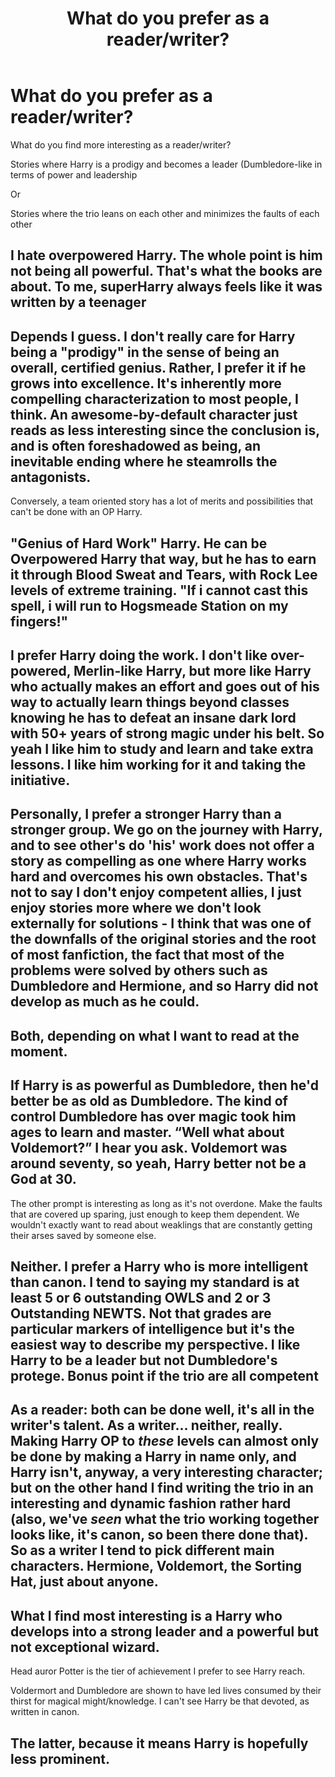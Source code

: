 #+TITLE: What do you prefer as a reader/writer?

* What do you prefer as a reader/writer?
:PROPERTIES:
:Score: 2
:DateUnix: 1529445955.0
:DateShort: 2018-Jun-20
:FlairText: Discussion
:END:
What do you find more interesting as a reader/writer?

Stories where Harry is a prodigy and becomes a leader (Dumbledore-like in terms of power and leadership

Or

Stories where the trio leans on each other and minimizes the faults of each other


** I hate overpowered Harry. The whole point is him not being all powerful. That's what the books are about. To me, superHarry always feels like it was written by a teenager
:PROPERTIES:
:Author: NyGiLu
:Score: 9
:DateUnix: 1529449485.0
:DateShort: 2018-Jun-20
:END:


** Depends I guess. I don't really care for Harry being a "prodigy" in the sense of being an overall, certified genius. Rather, I prefer it if he grows into excellence. It's inherently more compelling characterization to most people, I think. An awesome-by-default character just reads as less interesting since the conclusion is, and is often foreshadowed as being, an inevitable ending where he steamrolls the antagonists.

Conversely, a team oriented story has a lot of merits and possibilities that can't be done with an OP Harry.
:PROPERTIES:
:Author: MindForgedManacle
:Score: 6
:DateUnix: 1529449723.0
:DateShort: 2018-Jun-20
:END:


** "Genius of Hard Work" Harry. He can be Overpowered Harry that way, but he has to earn it through Blood Sweat and Tears, with Rock Lee levels of extreme training. "If i cannot cast this spell, i will run to Hogsmeade Station on my fingers!"
:PROPERTIES:
:Author: LittenInAScarf
:Score: 6
:DateUnix: 1529450534.0
:DateShort: 2018-Jun-20
:END:


** I prefer Harry doing the work. I don't like over-powered, Merlin-like Harry, but more like Harry who actually makes an effort and goes out of his way to actually learn things beyond classes knowing he has to defeat an insane dark lord with 50+ years of strong magic under his belt. So yeah I like him to study and learn and take extra lessons. I like him working for it and taking the initiative.
:PROPERTIES:
:Author: Irulantk
:Score: 4
:DateUnix: 1529457208.0
:DateShort: 2018-Jun-20
:END:


** Personally, I prefer a stronger Harry than a stronger group. We go on the journey with Harry, and to see other's do 'his' work does not offer a story as compelling as one where Harry works hard and overcomes his own obstacles. That's not to say I don't enjoy competent allies, I just enjoy stories more where we don't look externally for solutions - I think that was one of the downfalls of the original stories and the root of most fanfiction, the fact that most of the problems were solved by others such as Dumbledore and Hermione, and so Harry did not develop as much as he could.
:PROPERTIES:
:Author: TheGeneralStarfox
:Score: 7
:DateUnix: 1529448340.0
:DateShort: 2018-Jun-20
:END:


** Both, depending on what I want to read at the moment.
:PROPERTIES:
:Author: will1707
:Score: 3
:DateUnix: 1529446913.0
:DateShort: 2018-Jun-20
:END:


** If Harry is as powerful as Dumbledore, then he'd better be as old as Dumbledore. The kind of control Dumbledore has over magic took him ages to learn and master. “Well what about Voldemort?” I hear you ask. Voldemort was around seventy, so yeah, Harry better not be a God at 30.

The other prompt is interesting as long as it's not overdone. Make the faults that are covered up sparing, just enough to keep them dependent. We wouldn't exactly want to read about weaklings that are constantly getting their arses saved by someone else.
:PROPERTIES:
:Author: ST_Jackson
:Score: 2
:DateUnix: 1529523288.0
:DateShort: 2018-Jun-21
:END:


** Neither. I prefer a Harry who is more intelligent than canon. I tend to saying my standard is at least 5 or 6 outstanding OWLS and 2 or 3 Outstanding NEWTS. Not that grades are particular markers of intelligence but it's the easiest way to describe my perspective. I like Harry to be a leader but not Dumbledore's protege. Bonus point if the trio are all competent
:PROPERTIES:
:Author: Duvkav1
:Score: 2
:DateUnix: 1529531772.0
:DateShort: 2018-Jun-21
:END:


** As a reader: both can be done well, it's all in the writer's talent. As a writer... neither, really. Making Harry OP to /these/ levels can almost only be done by making a Harry in name only, and Harry isn't, anyway, a very interesting character; but on the other hand I find writing the trio in an interesting and dynamic fashion rather hard (also, we've /seen/ what the trio working together looks like, it's canon, so been there done that). So as a writer I tend to pick different main characters. Hermione, Voldemort, the Sorting Hat, just about anyone.
:PROPERTIES:
:Author: Achille-Talon
:Score: 1
:DateUnix: 1529486064.0
:DateShort: 2018-Jun-20
:END:


** What I find most interesting is a Harry who develops into a strong leader and a powerful but not exceptional wizard.

Head auror Potter is the tier of achievement I prefer to see Harry reach.

Voldermort and Dumbledore are shown to have led lives consumed by their thirst for magical might/knowledge. I can't see Harry be that devoted, as written in canon.
:PROPERTIES:
:Author: Aet2991
:Score: 1
:DateUnix: 1529491201.0
:DateShort: 2018-Jun-20
:END:


** The latter, because it means Harry is hopefully less prominent.
:PROPERTIES:
:Score: 1
:DateUnix: 1529452116.0
:DateShort: 2018-Jun-20
:END:
